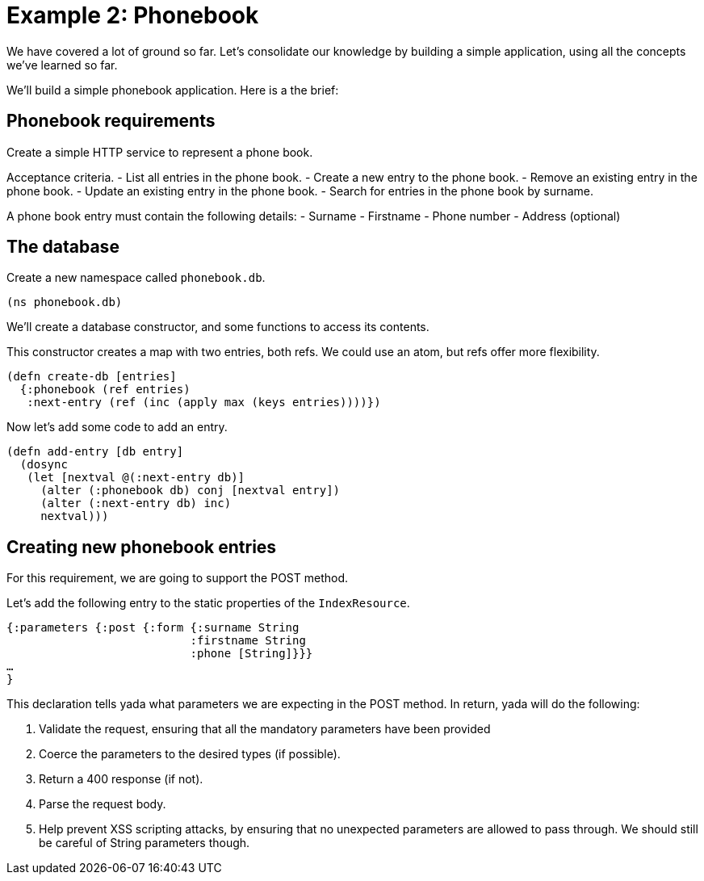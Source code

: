 [[example-2-phonebook]]
= Example 2: Phonebook

We have covered a lot of ground so far. Let's consolidate our knowledge
by building a simple application, using all the concepts we've learned
so far.

We'll build a simple phonebook application. Here is a the brief:

[[phonebook-requirements]]
== Phonebook requirements

Create a simple HTTP service to represent a phone book.

Acceptance criteria. - List all entries in the phone book. - Create a
new entry to the phone book. - Remove an existing entry in the phone
book. - Update an existing entry in the phone book. - Search for entries
in the phone book by surname.

A phone book entry must contain the following details: - Surname -
Firstname - Phone number - Address (optional)

[[the-database]]
== The database

Create a new namespace called `phonebook.db`.

[source,clojure]
----
(ns phonebook.db)
----

We'll create a database constructor, and some functions to access its
contents.

This constructor creates a map with two entries, both refs. We could use
an atom, but refs offer more flexibility.

[source,clojure]
----
(defn create-db [entries]
  {:phonebook (ref entries)
   :next-entry (ref (inc (apply max (keys entries))))})
----

Now let's add some code to add an entry.

[source,clojure]
----
(defn add-entry [db entry]
  (dosync
   (let [nextval @(:next-entry db)]
     (alter (:phonebook db) conj [nextval entry])
     (alter (:next-entry db) inc)
     nextval)))
----

[[creating-new-phonebook-entries]]
== Creating new phonebook entries

For this requirement, we are going to support the POST method.

Let's add the following entry to the static properties of the
`IndexResource`.

[source,clojure]
----
{:parameters {:post {:form {:surname String
                           :firstname String
                           :phone [String]}}}
…
}
----

This declaration tells yada what parameters we are expecting in the POST
method. In return, yada will do the following:

1.  Validate the request, ensuring that all the mandatory parameters
have been provided
2.  Coerce the parameters to the desired types (if possible).
3.  Return a 400 response (if not).
4.  Parse the request body.
5.  Help prevent XSS scripting attacks, by ensuring that no unexpected
parameters are allowed to pass through. We should still be careful of
String parameters though.

